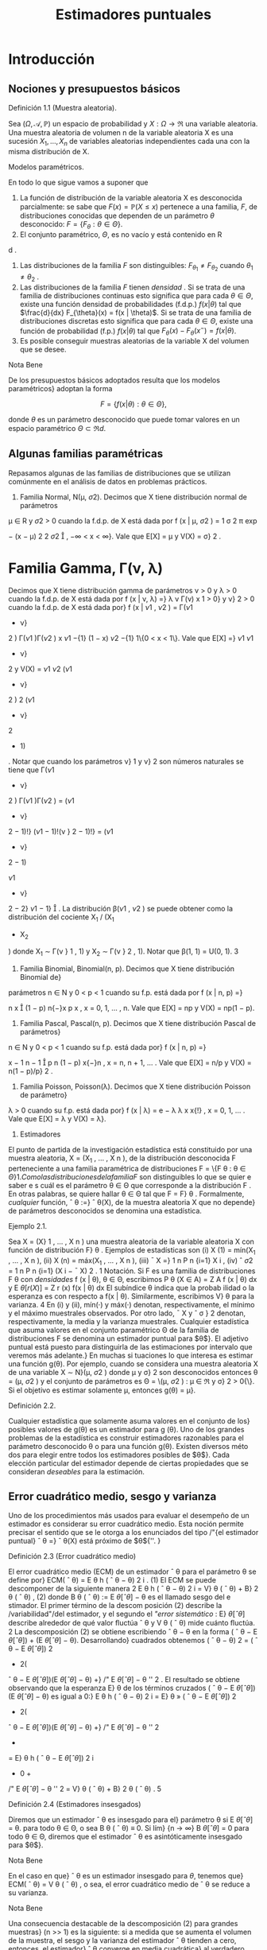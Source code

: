 #+title:Estimadores puntuales
* Introducción
** Nociones y presupuestos básicos
**** Definición 1.1 (Muestra aleatoria).
Sea $(\Omega, \mathcal{A}, \mathbb{P})$ un espacio de probabilidad y $X :
\Omega \rightarrow \Re$ una variable aleatoria. Una muestra aleatoria
de volumen n de la variable aleatoria X es una sucesión $X_1, \dots ,
X_n$ de variables aleatorias independientes cada una con la misma
distribución de X.

**** Modelos paramétricos.
En todo lo que sigue vamos a suponer que
1. La función de distribución de la variable aleatoria X es
   desconocida parcialmente: se sabe que $F (x) = \mathbb{P}(X \leq
   x)$ pertenece a una familia, $F$, de distribuciones conocidas que
   dependen de un parámetro $\theta$ desconocido: $F = \{F_{\theta}:
   \theta \in \Theta\}$.
2. El conjunto paramétrico, $\Theta$, es no vacío y está contenido en R
d
.
3. Las distribuciones de la familia $F$ son distinguibles:
   $F_{\theta_1} \neq F_{\theta_2}$ cuando $\theta_1 \neq \theta_2$ .
4. Las distribuciones de la familia $F$ tienen /densidad/  . Si se
   trata de una familia de distribuciones continuas esto significa que
   para cada $\theta \in \Theta$, existe una función densidad de
   probabilidades (f.d.p.) $f(x|\theta)$ tal que $\frac{d}{dx}
   F_{\theta}(x) = f(x | \theta)$. Si se trata de una familia de
   distribuciones discretas esto significa que para cada $\theta \in
   \Theta$, existe una función de probabilidad (f.p.) $f (x | \theta)$
   tal que $F_{\theta}(x) − F_{\theta}(x^−) = f(x | \theta)$.
5. Es posible conseguir muestras aleatorias de la variable X del
   volumen que se desee.

**** Nota Bene
De los presupuestos básicos adoptados resulta que los modelos
paramétricos} adoptan la forma

$$F = \{f(x|\theta) : \theta \in \Theta\},$$

donde $\theta$ es un parámetro desconocido que puede tomar valores en
un espacio paramétrico $\Theta \subset \Re d$.
** Algunas familias paramétricas
Repasamos algunas de las familias de distribuciones que se utilizan
comúnmente en el análisis de datos en problemas prácticos.

1. Familia Normal, N(\mu, \sigma 2). Decimos que X tiene distribución normal de parámetros
\mu \in R y \sigma
2
> 0 cuando la f.d.p. de X está dada por
f (x | \mu, \sigma
2
) =
1
\sigma
\sqrt{}
2 \pi
exp

−
(x − \mu)
2
2 \sigma
2

, −\infty < x < \infty}.
Vale que E[X] = \mu y V(X) = \sigma}
2
.
* Familia Gamma, \Gamma(\nu, \lambda)
Decimos que X tiene distribución gamma de parámetros
\nu > 0 y \lambda > 0 cuando la f.d.p. de X está dada por
f (x | \nu, \lambda) =}
\lambda
\nu
\Gamma(\nu)
x
\nu{−{1
e
−{\lambda x}
1\{x \geq 0}\,
donde \Gamma(\nu) :=
R
\infty
0
x
\nu{−{1
e
−x
dx. Vale que E[X] = \nu/\lambda y V(X) = \nu/\lambda
2
.
Casos particulares de las familias Gamma son las familias exponenciales Exp(\lambda) = \Gamma(1, \lambda)
y las familias chi cuadrado \Chi
2
\nu
= \Gamma(\nu/}2, 1 / 2).
3. Familia Beta, \beta (\nu}
1
, \nu
2
). Decimos que X tiene distribución beta de parámetros \nu}
1
> 0}
y \nu}
2
> 0 cuando la f.d.p. de X está dada por}
f (x | \nu
1
, \nu
2
) =
\Gamma(\nu
1
+ \nu}
2
)
\Gamma(\nu
1
)\Gamma(\nu
2
)
x
\nu
1
−{1}
(1 − x)
\nu
2
−{1}
1\{0 < x < 1\}.
Vale que
E[X] =}
\nu
1
\nu
1
+ \nu}
2
y V(X) =
\nu
1
\nu
2
(\nu
1
+ \nu}
2
)
2
(\nu
1
+ \nu}
2
+ 1)
.
Notar que cuando los parámetros \nu}
1
y \nu}
2
son números naturales se tiene que
\Gamma(\nu
1
+ \nu}
2
)
\Gamma(\nu
1
)\Gamma(\nu
2
)
=
(\nu
1
+ \nu}
2
− 1)!}
(\nu
1
− 1)!(\nu }
2
− 1)!}
= (\nu
1
+ \nu}
2
− 1)

\nu
1
+ \nu}
2
− 2}
\nu
1
− 1}

.
La distribución \beta(\nu
1
, \nu
2
) se puede obtener como la distribución del cociente X_1
/ (X_1
+ X_2
)
donde X_1
\sim \Gamma(\nu }
1
, 1) y X_2
\sim \Gamma(\nu }
2
, 1).
Notar que \beta(1, 1) = U(0, 1).
3
4. Familia Binomial, Binomial(n, p). Decimos que X tiene distribución Binomial de}
parámetros n \in N y 0 < p < 1 cuando su f.p. está dada por
f (x | n, p) =}

n
x

(1 − p)
n{−}x
p
x
, x = 0, 1, \dots , n.
Vale que E[X] = np y V(X) = np(1 − p).
5. Familia Pascal, Pascal(n, p). Decimos que X tiene distribución Pascal de parámetros}
n \in N y 0 < p < 1 cuando su f.p. está dada por}
f (x | n, p) =}

x − 1
n − 1

p
n
(1 − p)
x{−}n
, x = n, n + 1, \dots .
Vale que E[X] = n/p y V(X) = n(1 − p)/p}
2
.
6. Familia Poisson, Poisson(\lambda). Decimos que X tiene distribución Poisson de parámetro}
\lambda > 0 cuando su f.p. está dada por}
f (x | \lambda) = e
− \lambda
\lambda
x
x{!}
, x = 0, 1, \dots .
Vale que E[X] = \lambda y V(X) = \lambda}.
2. Estimadores
El punto de partida de la investigación estadística está constituido por una muestra
aleatoria, X = (X_1
, \dots , X
n
), de la distribución desconocida F perteneciente a una familia
paramétrica de distribuciones F = \{F
\theta : \theta \in \Theta{\}
1
. Como las distribuciones de la familia F}
son distinguibles lo que se quier e saber e s cuál es el parámetro \theta \in \Theta que corresponde a la
distribución F . En otras palabras, se quiere hallar \theta \in \Theta tal que F = F}
\theta
.
Formalmente, /cualquier/ función,
ˆ
\theta :=}
ˆ
\theta(X), de la muestra aleatoria X que no depende}
de parámetros desconocidos se denomina una estadística.
**** Ejemplo 2.1.
Sea X = (X}
1
, \dots , X
n
) una muestra aleatoria de la variable aleatoria X con
función de distribución F}
\theta
. Ejemplos de estadísticas son
(i) X
(1)
= mín(X_1
, \dots , X
n
),
(ii) X
(n)
= máx(X_1
, \dots , X
n
),
(iii)
¯
X =}
1
n
P
n
{i=1}
X
i
,
(iv) ˆ \sigma
2
=
1
n
P
n
{i=1}
(X
i
−
¯
X)
2
.
1
Notación. Si F es una familia de distribuciones F
\theta
con /densidades/ f (x | \theta), \theta \in \Theta, escribimos
P
\theta
(X \in A) =
Z
A
f (x | \theta) dx y E
\theta
[r (X)] =
Z
r (x) f(x | \theta) dx
El subíndice \theta indica que la probab ilidad o la esperanza es con respecto a f(x | \theta). Similarmente, escribimos V}
\theta
para la varianza.
4
En (i) y (ii), mín(·) y máx(·) denotan, respectivamente, el mínimo y el máximo muestrales
observados. Por otro lado,
¯
X y ˆ \sigma }
2
denotan, respectivamente, la media y la varianza muestrales.
Cualquier estadística que asuma valores en el conjunto paramétrico \Theta de la familia de
distribuciones F se denomina un estimador puntual para $\theta$}. El adjetivo puntual está puesto
para distinguirla de las estimaciones por intervalo que veremos más adelante.}
En muchas si tuaciones lo que interesa es estimar una función g(\theta). Por ejemplo, cuando
se considera una muestra aleatoria X de una variable X \sim N}(\mu, \sigma
2
) donde \mu y \sigma}
2
son
desconocidos entonces \theta = (\mu, \sigma
2
) y el conjunto de parámetros es \Theta = \(\mu, \sigma
2
) : \mu \in \Re y \sigma}
2
>
0{\}. Si el objetivo es estimar solamente \mu, entonces g(\theta) = \mu}.
**** Definición 2.2.
Cualquier estadística que solamente asuma valores en el conjunto de los}
posibles valores de g(\theta) es un estimador para g (\theta).
Uno de los grandes problemas de la estadística es construir estimadores razonables para
el parámetro desconocido \theta o para una función g(\theta). Existen diversos méto dos para elegir
entre todos los estimadores posibles de $\theta$}. Cada elección particular del estimador depende de
ciertas propiedades que se consideran /deseables/ para la estimación.
** Error cuadrático medio, sesgo y varianza
Uno de los procedimientos más usados para evaluar el desempeño de un estimador es
considerar su error cuadrático medio. Esta noción permite precisar el sentido que se le otorga
a los enunciados del tipo /"{el estimador puntual}
ˆ
\theta =}
ˆ
\theta(X) está próximo de $\theta${''. }
**** Definición 2.3 (Error cuadrático medio)
El error cuadrático medio (ECM) de un estimador
ˆ
\theta para el parámetro \theta se define por}
ECM(
ˆ
\theta) = E
\theta
h
(
ˆ
\theta − \theta)
2
i
. (1)
El ECM se puede descomponer de la siguiente manera
2
E
\theta
h
(
ˆ
\theta − \theta)
2
i
= V}
\theta
(
ˆ
\theta) + B}
2
\theta
(
ˆ
\theta) , (2)
donde B
\theta
(
ˆ
\theta) := E
\theta
[
ˆ
\theta] − \theta es el llamado sesgo del e stimador. El primer término de la descom
posición (2) describe la /variabilidad"/del estimador, y el segundo el /"error sistemático/  : E}
\theta
[
ˆ
\theta]
describe alrededor de qué valor ﬂuctúa
ˆ
\theta y V
\theta
(
ˆ
\theta) mide cuánto ﬂuctúa.
2
La descomposición (2) se obtiene escribiendo
ˆ
\theta − \theta en la forma (
ˆ
\theta − E
\theta
[
ˆ
\theta]) + (E
\theta
[
ˆ
\theta] − \theta). Desarrollando}
cuadrados obtenemos (
ˆ
\theta − \theta)
2
= (
ˆ
\theta − E
\theta
[
ˆ
\theta])
2
+ 2(
ˆ
\theta − E
\theta
[
ˆ
\theta])(E
\theta
[
ˆ
\theta] − \theta) +}
/"
E
\theta
[
ˆ
\theta] − \theta
''
2
. El resultado se obtiene
observando que la esperanza E}
\theta
de los términos cruzados (
ˆ
\theta − E
\theta
[
ˆ
\theta])(E
\theta
[
ˆ
\theta] − \theta) es igual a 0:}
E
\theta
h
(
ˆ
\theta − \theta)
2
i
= E}
\theta
»
(
ˆ
\theta − E
\theta
[
ˆ
\theta])
2
+ 2(
ˆ
\theta − E
\theta
[
ˆ
\theta])(E
\theta
[
ˆ
\theta] − \theta) +}
/"
E
\theta
[
ˆ
\theta] − \theta
''
2
-
= E}
\theta
h
(
ˆ
\theta − E
\theta
[
ˆ
\theta])
2
i
+ 0 +
/"
E
\theta
[
ˆ
\theta] − \theta
''
2
= V}
\theta
(
ˆ
\theta) + B}
2
\theta
(
ˆ
\theta) .
5
**** Definición 2.4 (Estimadores insesgados)
Diremos que un estimador
ˆ
\theta es insesgado para el}
parámetro \theta si
E
\theta
[
ˆ
\theta] = \theta.
para todo \theta \in \Theta, o sea B
\theta
(
ˆ
\theta) ≡ 0. Si lím}
{n \rightarrow \infty}
B
\theta
[
ˆ
\theta] = 0 para todo \theta \in \Theta, diremos que el
estimador
ˆ
\theta es asintóticamente insesgado para $\theta$}.
**** Nota Bene
En el caso en que}
ˆ
\theta es un estimador insesgado para $\theta$, tenemos que}
ECM(
ˆ
\theta) = V
\theta
(
ˆ
\theta) ,
o sea, el error cuadrático medio de
ˆ
\theta se reduce a su varianza.
**** Nota Bene
Una consecuencia destacable de la descomposición (2) para grandes muestras}
(n >> 1) es la siguiente: si a medida que se aumenta el volumen de la muestra, el sesgo y la
varianza del estimador
ˆ
\theta tienden a cero, entonces, el estimador}
ˆ
\theta converge en media cuadrática}
al verdadero valor del parámetro \theta}.
**** Ejemplo 2.5 (Estimación de media)
Sea F = \{F
\theta
: \theta \in \Theta{\} una familia de distribuciones.
Para cada \theta \in \Theta designemos mediante \mu(\theta) y \sigma}
2
(\theta) la media y la varianza correspondientes a
la distribución F}
\theta
, respectivamente. Sea X = (X_1
, \dots , X
n
) una muestra aleatoria de alguna
distribución perteneciente a F}. Denotemos mediante
¯
X el promedio de la muestra:}
¯
X =}
1
n
n
X
{i=1}
X
i
.
En lo que sigue vamos a suponer que para cada \theta \in \Theta, \mu(\theta) \in \Re y \sigma}
2
(\theta) < \infty} . Si la muestra
aleatoria proviene de la distribución F}
\theta
, tenemos que
E
\theta

¯
X

= E}
\theta
"
1
n
n
X
{i=1}
X
i
\#
=
1
n
n
X
{i=1}
E
\theta
[X
i
] = \mu(\theta).
Por lo tanto
¯
X es un estimador insesgado para \mu (\theta) y su error cuadrático medio al estimar}
\mu (\theta) es}
ECM(
¯
X) = V
\theta

¯
X

= V}
\theta_1
n
n
X
{i=1}
X
i
!
=
1
n
2
n
X
{i=1}
V
\theta
[X
i
] =
1
n
\sigma
2
(\theta).
**** Ejemplo 2.6 (Estimación de varianza)
Sea F = \{F
\theta
: \theta \in \Theta{\} una familia de distribuciones.
Para cada \theta \in \Theta designemos mediante \mu(\theta) y \sigma}
2
(\theta) la media y la varianza correspondientes
a la distribución F}
\theta
, respectivamente, a las que supondremos finitas. Sea X_1
, \dots , X
n
una
muestra aleatoria de alguna distribución perteneciente a F}. Sean
¯
X y ˆ \sigma }
2
la media y la
varianza muestrales definidas en el Ejemplo 2. 1:
¯
X :=}
1
n
n
X
{i=1}
X
i
y ˆ \sigma
2
:=
1
n
n
X
{i=1}
(X
i
−
¯
X)
2
.
6
Para analizar el sesgo de la varianza muestral conviene descomponerla de la siguiente manera:
ˆ \sigma
2
=
1
n
n
X
{i=1}
(X
i
− \mu (\theta))}
2
−(
¯
X −}\mu (\theta))
2
, (3)
cualquiera sea \theta \in \Theta.
3
Si la muestra aleatoria, X_1
, \dots , X
n
, proviene de la distribución F}
\theta
, al
tomar esperanzas en ambos lados de (3) se obtiene
E
\theta
[ˆ \sigma
2
] =
1
n
n
X
{i=1}
E
\theta

(X
i
− \mu (\theta))}
2

− E}
\theta

(
¯
X −}\mu (\theta))
2

=
1
n
n
X
{i=1}
V
\theta
(X
i
) − V
\theta
(
¯
X) . (4)
Según el Ejemplo 2.5
¯
X es un estimador insesgado para la media \mu (\theta) y su varianza vale}
V
\theta
(
¯
X) =}
1
n
\sigma
2
(\theta), en consecuencia,
E
\theta
[ˆ \sigma
2
] =
1
n
n
X
{i=1}
V
\theta
(X
i
) − V
\theta
(
¯
X) = \sigma
2
(\theta) −}
1
n
\sigma
2
(\theta) =
n − 1
n
\sigma
2
(\theta). (5)
Esto demuestra que ˆ \sigma
2
no es un e sti mador insesgado para la varianza \sigma
2
(\theta). La identidad
E
\theta
[ˆ \sigma
2
] =
n{−{1
n
\sigma
2
(\theta) significa que si tomamos repetidas muestras de tamaño n y se promedian
las varianzas muestrales resultantes, el promedio no se aproximará a la verdadera varianza,
sino que de mo do sistemático el valor será más pequeño debido al factor (n{−} 1)/n}. Este factor
adquiere importancia en las muestras pequeñas. Si n \rightarrow \infty}, el factor (n − 1)/n \rightarrow 1 lo que
demuestra que ˆ \sigma
2
es un estimador asintóticamente insesgado para la varianza \sigma
2
(\theta).
Para eliminar el sesgo en ˆ \sigma
2
, basta multiplicar ˆ \sigma
2
por
n
n{−{1
. De (5) sigue que
S
2
:=
n
n − 1
ˆ \sigma
2
=
1
n − 1
n
X
{i=1}
(X
i
−
¯
X)
2
(6)
es un estimador insesgado para la varianza.
** Comparación de estimadores
El error cuadrático medio puede usarse para comparar estimadores. Diremos que
ˆ
\theta_1
es
mejor que}
ˆ
\theta
2
si
ECM(
ˆ
\theta_1
) \leq ECM(
ˆ
\theta
2
), (7)
para todo \theta, con desigualdad estricta para al menos un valor de $\theta$}. En tal caso, el estimador
ˆ
\theta
2
se dice inadmisible}. Si existe un estimador
ˆ
\theta
∗
tal que para todo estimador
ˆ
\theta de $\theta$ con}
ˆ
\theta \neq
ˆ
\theta
∗
ECM(
ˆ
\theta
∗
) \leq ECM(
ˆ
\theta) , (8)
3
La descomposición (3) se obtiene haciendo lo siguiente. Para cada i escribimos (X
i
−
¯
X) en la forma}
(X
i
− \mu (\theta)) −(
¯
X − \mu (\theta)). Desarrollando cuadrados obtenemos (X
i
−
¯
X)
2
= (X
i
− \mu (\theta))}
2
+ (
¯
X − \mu (\theta))
2
−
2(X
i
− \mu (\theta))(}
¯
X − \mu (\theta)). El resultado se obtiene observando que el promedio de los términos cruzados (X}
i
−
\mu (\theta))(
¯
X − \mu (\theta)) es igual a (
¯
X − \mu (\theta))
2
. (Hacer la cuenta y verificarlo!)
7
para todo \theta, con desigualdad estricta para al menos un valor de $\theta$, entonces
ˆ
\theta
∗
se dice óptimo.
Cuando la comparación se restringe a los estimadores son insesgados, el estimador óptimo,
ˆ
\theta
∗
, se dice el estimador insesgado de varianza uniformemente mínima. Esta denominación
resulta de observar que estimadores insesgados la relación (8) adopta la forma
V
\theta
(
ˆ
\theta
∗
) \leq V
\theta
(
ˆ
\theta) ,
para todo \theta, con desigualdad estricta para al menos un valor de $\theta$}.
**** Ejemplo 2.7.
Sean X}
1
, X_2
, X
3
una muestra aleatoria de una variable aleatoria X tal que
E
\theta
[X] = \theta y V}
\theta
(X) = 1. Consideremos los estimadores
¯
X =}
X_1
+ X_2
+ X
3
3
y
ˆ
\theta =}
1
2
X_1
+
1
4
X_2
+
1
4
X
3
.
Según el Ejemplo 2.5 E}
\theta
[
¯
X] = \theta y V
\theta
(
¯
X) =}
1
3
. Tenemos también que
E
\theta
[
ˆ
\theta] =}
1
2
E
\theta
[X_1
] +
1
4
E
\theta
[X_2
] +
1
4
E
\theta
[X
3
] =
1
2
\theta +}
1
4
\theta +}
1
4
\theta = \theta
y
V
\theta
(
ˆ
\theta) =}
1
4
V
\theta
(X_1
) +
1
16
V
\theta
(X_2
) +
1
16
V
\theta
(X
3
) =
1
4
+
1
16
+
1
16
=
6
16
.
Como
¯
X y
ˆ
\theta son insesgados, resulta que}
¯
X es mejor que}
ˆ
\theta, pues V
\theta
(
¯
X) < V}
\theta
(
ˆ
\theta) para todo \theta.
**** Ejemplo 2.8.
Sea X}
1
, \dots , X
n
una muestra aleatoria de una variable aleatoria X \sim \mathcal{U} (0, \theta).
Vamos a considerar
ˆ
\theta_1
= 2
¯
X y
ˆ
\theta
2
= X
(n)
como estimadores para $\theta$ y estudiaremos su com
portamiento. Como E}
\theta
[X] = \theta/}2 y V}
\theta
(X) = \theta}
2
/{12, tenemos que}
E
\theta
[
ˆ
\theta_1
] = E}
\theta
[2
¯
X] = \theta y V
\theta
(
ˆ
\theta_1
) =
\theta
2
3n
. (9)
Por lo tanto,
ˆ
\theta_1
es un estimador insesgado para $\theta$}. En consecuencia,
ECM(
ˆ
\theta_1
) = V}
\theta
(
ˆ
\theta_1
) =
\theta
2
3n
. (10)
Por otro lado, la función densidad de X
(n)
está dada por f
\theta
(x) =
nx
n{−{1
\theta
n
1\{0 < x < \theta} \, de
donde se deduce que
E
\theta
[X
(n)
] =
n
n + 1}
\theta y V
\theta
(X
(n)
) =
n\theta
2
(n + 1)
2
(n + 2)
. (11)
Por lo tanto,
ˆ
\theta
2
es un estimador asintóticamente insesgado para $\theta$}. Combinando las identidades
(11) en (2), obtenemos
ECM(
ˆ
\theta
2
) = V}
\theta
(
ˆ
\theta
2
) + B
2
\theta
(
ˆ
\theta
2
) =
n\theta
2
(n + 1)
2
(n + 2)
+

n
n + 1}
\theta − \theta

2
=
n\theta
2
(n + 1)
2
(n + 2)
+
\theta
2
(n + 1)
2
=
2{\theta}
2
(n + 1)(n + 2)
. (12)
Es fácil, pero tedioso, ver que ECM(
ˆ
\theta
2
) < ECM(
ˆ
\theta_1
) para todo \theta y todo n. Por lo tanto, X
(n)
es mejor que 2
¯
X para todo \theta y todo n.
8
** Consistencia
Lo mínimo que se le puede exigir a un estimador puntual,
ˆ
\theta (X_1
, \dots , X
n
), es que, en
algún sentido, se aproxime al verdadero valor del parámetro cuando el volumen de la muestra
aumenta. En otras palabras, si \theta \in \Theta es tal que F = F}
\theta
y X_1
, X_2
, \dots es una sucesión}
de variables aleatorias independientes cada una con distribución F , en algún sentido, debe
ocurrir que
ˆ
\theta (X_1
, \dots , X
n
) \rightarrow \theta,
cuando n \rightarrow \infty} .
Por ejemplo, es deseable que el estimador
ˆ
\theta tenga la siguiente propiedad, llamada consis}
tencia débil{: para cada \epsilon > 0 debe cumplir que}
\lim_{n  \rightarrow \infty}
P
\theta
(|
ˆ
\theta (X_1
, \dots , X
n
) − \theta}| > \epsilon}) = 0. (13)
Más exigente, es pedirle que tenga la siguiente propiedad, llamada consistencia fuerte{:
P
\theta

\lim_{n  \rightarrow \infty}
ˆ
\theta (X_1
, \dots , X
n
) = \theta}

= 1. (14)
Normalidad asintótica. También se le puede pedir una propiedad similar a la del teorema}
central límite, llamada normalidad asintótica{: existe \sigma = \sigma(\theta) > 0 tal que
\lim_{n  \rightarrow \infty}
P
\theta
\sqrt{}
n (
ˆ
\theta (X_1
, \dots , X
n
) − \theta})
\sigma
\leq x
!
=
Z
x
−\infty
1
\sqrt{}
2 \pi
e
−t
2
/{2}
dt (15)
**** Nota Bene
L os problemas de consistencia y normalidad asintótica están relacionados con}
las leyes de los grandes números y el teorema central de límite. El siguiente ejemplo muestra
dicha relación para el caso en que se quiere estimar la media de una distribución.
**** Ejemplo 2.9 (Estimación de media)
Sea X = (X}
1
, \dots , X
n
) una muestra aleatoria de una
variable aleatoria cuya distribución pertenece a una familia F = \{F
\theta
: \theta \in \Theta{\}. Sean \mu(\theta) y
\sigma
2
(\theta) la media y la varianza correspondientes a la distribución F}
\theta
, respectivamente. Aplicando
la desigualdad de Chebychev a
¯
X se obtiene que para cada \epsilon > 0}
P
\theta



¯
X −}\mu (\theta)


> \epsilon

\leq
V
\theta
(
¯
X)
\epsilon
2
=
1
n

\sigma
2
(\theta)
\epsilon
2

\rightarrow 0,
cuando n \rightarrow \infty} .
Hasta aquí, lo único que hicimos es volver a demostrar la ley débil de los grandes números.
Lo que queremos subrayar es que en el contexto de la estimación de parámetros, la ley débil de}
los grandes números significa que el promedio de la muestra,
¯
X, es un estimador débilmente}
consistente para la la media de la distribución, \mu (\theta).}
La consistencia fuerte del promedio, como estimador para la media es equivalente a la
Ley fuerte de lo s grandes números que afirma que: Si X_1
, X_2
, \dots es una sucesión de variables}
aleatorias independientes e idénticamente distribuidas y si existe E[X
i
] = \mu, entonces
P

\lim_{n  \rightarrow \infty}
¯
X = \mu

= 1.
La normalidad asintótica es equivalente al teorema central del límite.
9
\hypertarget{pfa}
**** Nota Bene
De todas las propiedades de convergencia la consistencia débil es la
mas simple, en el sentido de que puede establecerse con unas pocas
herramientas técnicas. Para verificar la consistencia débil del
promedio para estimar la media solamente usamos la desigualdad de
Chebychev y las propiedades de la media y la varianza. El razonamiento
utilizado en el Ejemplo 2.9 se puede extender un poco más allá.
**** Teorema 2.10
Sea
ˆ
\theta un estimador de $\theta$ basado en una muestra aleatoria de volumen n. Si
ˆ
\theta
es asintóticamente insesgado y su varianza tiende a cero, entonces
ˆ
\theta es débilmente consistente.
**** Demostración
El resultado se obtiene usando la desigualdad de Chebychev y la identidad}
(2):
P
\theta




ˆ
\theta − \theta



> \epsilon

\leq
1
\epsilon
2
E
\theta
h
(
ˆ
\theta − \theta)
2
i
=
1
\epsilon
2

V
\theta
(
ˆ
\theta) + B}
2
\theta
(
ˆ
\theta)

\rightarrow 0.
* Método de máxima verosimilitud
El método de máxima verosimilitud es un /método universal/ para construir estimadores
puntuales. Su base intuitiva es la siguiente: si al realizar un experimento aleatorio se observa}
un resultado, este debe tener alta probabilidad de ocurrir.
Para hacer más precisa esa base intuitiva consideremos una muestra aleatoria, X =
(X_1
, \dots , X
n
), de una variable aleatoria discreta X con función de probabilidad f(x | \theta), \theta \in
\Theta, donde \Theta es el espacio paramétrico. La probabilidad de observar los resultados X_1
=
x
1
, \dots , X
n
= x
n
se calcula del siguiente modo:
P
\theta
(X_1
= x
1
, \dots , X
n
= x
n
) =
n
Y
{i=1}
P
\theta
(X
i
= x
i
) =
n
Y
{i=1}
f (x
i
|{\theta) . (16)}
Si los resultados observables deben tener una alta probabilidad de ocurrir y observamos que
X_1
= x
1
, \dots , X
n
= x
n
, entonces lo razonable sería elegir entre todos los parámetros posibles,
\theta \in \Theta, aquél (o aquellos) que maximicen (16). En consecuencia, se podría estimar \theta como el
valor (o los valores) de $\theta$ que hace máxima la probabilidad
Q
n
{i=1}
f (x
i
|{\theta).}
** Estimador de máxima verosimilitud (EMV)
**** Definición 3.1 (EMV). Sea X una variable aleatoria cuya distribución per tenece a la familia}
paramétrica F = \{F
\theta
: \theta \in \Theta{\}. Un estimador de máxima verosimilitud de $\theta$, basado en los
valores x = (x
1
, \dots , x
n
) de una muestra aleatoria X = (X_1
, \dots , X
n
), es un valor
ˆ
\theta
_{mv}
\in \Theta que}
maximiza la función de verosimilitud
L (\theta{|{x) :=
n
Y
{i=1}
f (x
i
|{\theta) , (17)}
donde, dependiendo de la naturaleza de las distribuciones de la familia F, f(x | \theta) es la función
de probabilidad o la función densidad de probabilidades de X.
10
\hypertarget{pfb}
Sobre la notación. Para destacar que el valor del estimador de máxima verosimilitud}
depende de los valores observados, x = (x
1
, \dots , x
n
), en lugar de
ˆ
\theta
_{mv}
escribiremos
ˆ
\theta
_{mv}
(x):
ˆ
\theta
_{mv}
=
ˆ
\theta
_{mv}
(x) := arg máx
\theta{\in{\Theta
L (\theta{|{x) . (18)
**** Ejemplo 3.2.
Supongamos que tenemos una moneda que puede ser equilibrada o totalmente}
cargada para que salga cara. Lanzamos la moneda n veces y registramos la sucesión de caras
y cecas. Con esa información queremos estimar qué clase de moneda tenemos.
Cada lanzamiento de la moneda se modela con una variable aleatoria X con distribución
Bernoulli(\theta), donde $\theta$ es la probabilidad de que la moneda salga cara. El espacio paramétrico
es el conjunto \Theta = \1 / 2, 1{\}.
El estimador de máxima verosimilitud para $\theta$, basado en los valores x = (x
1
, \dots , x
n
) de
una muestra aleatoria X = (X_1
, \dots , X
n
) de la variable X, es el valor de
ˆ
\theta
_{mv}
(x) \in \Theta = \1 / 2, 1{\}
que maximiza la función de verosimilitud L(\theta | x). Para encontrarlo comparamos los valores
de la función de verosimilitud L(1 / 2 | x) y L(1 | x):
L(1}/{2 | x) =}
n
Y
{i=1}
f (x
i
|{1 / 2) = (1 / 2)
n
, L(1 | x) = 1
(
n
X
{i=1}
x
i
= n
)
.
En consecuencia, el estimador de máxima verosimilitud para $\theta$, basado en los valores x =
(x
1
, \dots , x
n
) de una muestra aleatoria X = (X_1
, \dots , X
n
) es
ˆ
\theta
_{mv}
(x) =
1
2
1
(
n
X
{i=1}
x
i
< n
)
+ 1}
(
n
X
{i=1}
x
i
= n
)
.
Por lo tanto, el estimador de máxima verosimilitud para $\theta$ basado en una muestra aleatoria
X = (X}
1
, \dots , X
n
) es
ˆ
\theta
_{mv}
(X) =
1
2
1
(
n
X
{i=1}
X
i
< n
)
+ 1}
(
n
X
{i=1}
X
i
= n
)
.
Por ejemplo, si en 10 lanzamientos de la moneda se observaron 10 caras, el estimador de
máxima verosimilitud para $\theta$ es
ˆ
\theta
_{mv}
= 1; en cambio si se observaron 8 caras y 2 cecas, el
estimador de máxima verosimilitud es
ˆ
\theta
_{mv}
= 1 / 2.
**** Ejemplo 3.3.

Sea X una variable aleatoria con función densidad dada por
f (x | \theta) =}
1
2
(1 + \thetax)1\{x \in [−}1, 1]\, \theta \in [−}1, 1].
Supongamos que queremos hallar el estimador de máxima verosimilitud para $\theta$ basado en la
realización de una muestra aleatoria tamaño 1, X_1
. Si se observa el valor x
1
, la función de
verosimilitud adopta la forma
L (\theta | x
1
) =
1
2
(1 + \thetax}
1
)
El gráfico de L(\theta | x}
1
) es un segmento de recta de pendiente x
1
. Como se trata de una recta el
máximo se alcanza en alguno de los extremos del intervalo \Theta = [−}1, 1]:
1. si x
1
< 0, el máximo se alcanza en \theta = −}1,}
11
\hypertarget{pfc}
2. si x
1
= 0, el máximo se alcanza en cualquiera de los valores del intervalo \Theta,
3. si x
1
> 0, el máximo se alcanza en \theta = 1.
Abusando de la notación tenemos que
ˆ
\theta
_{mv}
(x
1
) = −{1}\{x}
1
< 0{\} + \Theta{1{\}x
1
= 0{\} + 1\{x
1
> 0{\} .
Por lo tanto,
ˆ
\theta
_{mv}
(X_1
) = −{1}\{X}
1
< 0{\} + \Theta{1{\}X_1
= 0{\} + 1\{X_1
> 0{\} .
**** Ejemplo 3.4.

Sea X una variable aleatoria con función densidad dada por
f (x | \theta) =}
1
2
(1 + \thetax)1\{x \in [−}1, 1]\, \theta \in [−}1, 1].
Supongamos que una muestra aleatoria de tamaño 2 arrojó los valores 1 / 2 y 1 / 4 y con esa
información queremos hallar el estimador de máxima verosimilitud para $\theta$}. La función de
verosimilitud adopta la forma
L (\theta{|{1} /{2, 1}/{4) =}
1
4

1 + \theta_1
2

1 + \theta_1
4

,
y su gráfico es un segmento de parábola /cóncava/ cuyas raíces son −}4 y −}2. Por lo tanto,
ˆ
\theta
_{mv}
(1 / 2, 1 / 4) = 1.
Supongamos ahora que una muestra aleatoria de tamaño 2 arrojó los valores 1 / 2 y −}1 / 4 y
con esa información queremos hallar el estimador de máxima verosimilitud para $\theta$}. La función
de verosimilitud adopta la forma
L (\theta{|{1} /{2, −{1} /{3) =}
1
4

1 + \theta_1
2

1 − \theta_1
3

,
y su gráfico es un segmento de parábola /convexa/ cuyas raíces son −}2 y 3. Por lo tanto,
ˆ
\theta
_{mv}
(1 / 2, −} 1 / 3) = 0.5.
3.2. Cálculo del EMV para familias regulares
Sea F = \{F
\theta
: \theta \in \Theta{\} una familia paramétrica de distribuciones y sea \{f(x | \theta) : \theta \in \Theta{\}
la familia de funciones de densidad (o de probabilidad) asociada. Diremos que la familia F}
es regular si satisface las siguientes condiciones:
1. El conjunto paramétrico \Theta \subset R
d
es abierto.
2. El soporte de las funciones f(x | \theta) no depende del parámetro. Esto es, existe un conjunto
S tal que sopf(·|{\theta}) := \{x \in R : f (x | \theta) > 0{\} = S para todo \theta \in \Theta.
3. Para cada x \in S , la función f(x | \theta) tiene derivadas parciales respecto de todas las
componentes \theta}
j
, j = 1, \dots , d}.
12
\hypertarget{pfd}
Supongamos ahora que X = (X_1
, \dots , X
n
) es una muestra aleatoria de tamaño n de una
variable aleatoria X con función de densidad (o de probabilidad) f(x | \theta), \theta \in \Theta, perteneciente
a una familia regular de distribuciones. Debido a que la familia es regular cada uno de los
valores observados pertenece al soporte común de las funciones f(x | \theta): x = (x
1
, \dots , x
n
) \in S_n
.
Por lo tanto, cualesquiera sean los valores observados, x = (x
1
, \dots , x
n
), vale que
L (\theta{|{x) =
n
Y
{i=1}
f (x
i
|{\theta) > 0}.
Esto habilita a tomar logaritmos y utilizar la propiedad /"el logaritmo del producto es igual}
a la suma de los logaritmos''. En consecuencia, para cada x = (x}
1
, \dots , x
n
) \in S_n
, la función
log L(\theta | x) está bien definida y vale que
log L(\theta | x) = log
n
Y
{i=1}
f (x
i
|{\theta) =
n
X
{i=1}
log f(x
i
|{\theta) . (19)}
Como el logaritmo natural log(·) es una función monótona creciente, maximizar la función
de verosimilitud L(\theta | x) será equivalente a maximizar log L(\theta | x). La ventaja de maximizar el
logaritmo de la función de verosimilitud es que, bajo las condiciones de regularidad enunciadas
previamente, los productos se convierten en sumas, aligerando considerablemente el trabajo
de cómputo del EMV ya que el EMV debe verificar el sistema de ecuaciones
\partial  log L (\theta{|{x)
\partial \theta
j
= 0 j = 1, \dots , d. (20)
En vista de (19) el sistema de ecuaciones (20) se transforma en
n
X
{i=1}
\partial  log f (x
i
|{\theta)
\partial \theta
j
= 0, j = 1, \dots , d. (21)
Por este camino llegamos al siguiente resultado que provee la herramienta adecuada para el
cálculo del EMV.
**** Lema 3.5. Sea X una variable aleatoria con función de densidad (o de probabilidad) f(x | \theta),}
\theta \in \Theta \subset R
d
, perteneciente a una familia regular de distribuciones. El estimador de máxima
verosimilitud de $\theta$, basado en los valores x = (x
1
, \dots , x
n
) de una muestra aleatoria X =
(X_1
, \dots , X
n
), es solución del siguiente sistema de ecuaciones:
n
X
{i=1}
ψ
j
(\theta | x}
i
) = 0 j = 1, \dots , d, (22)
donde, para cada x \in S , la funciones de $\theta$, ψ}
j
(\theta | x), j = 1, \dots , d, se definen por
ψ
j
(\theta | x) :=
\partial  log f (x | \theta)
\partial \theta
j
. (23)
**** Nota Bene
Por supuesto que las condiciones (22) son necesarias pero no suficientes para}
que \theta sea un máximo. Para asegurarse que \theta es un máximo deberán verificarse las condi
ciones de segundo orden. Además debe verificarse que no se trata de un máximo relativo sino
absoluto.
13
\hypertarget{pfe}
**** Nota Bene
Si la función de densidad (o de probabilidad) f(x | \theta) de la variable aleatoria}
X pertenece a una familia regular uniparamétrica de distribuciones, i.e., cuando el espacio
paramétrico \Theta es un subconjunto de la recta real R, el sistema de ecuaciones (22) se reduce
a una sola ecuación, denominada la ecuación de verosimilitud,
n
X
{i=1}
ψ (\theta | x
i
) = 0, (24)
donde, para cada x \in S , la función de $\theta$, ψ(\theta | x), se define por
ψ (\theta | x) :=}
\partial  log f (x | \theta)
\partial \theta
. (25)
**** Ejemplo 3.6 (Distribuciones de Bernoulli). Es fácil ver que la familia de distribuciones}
Bernoulli(\theta), \theta \in (0, 1), es una familia uniparamétrica regular con funciones de probabilidad
de la forma f(x | \theta) = (1 −{\theta})
1{−x}
\theta
x
, x = 0, 1. En consecuencia, para encontrar el estimador de
máxima verosimilitud para $\theta$ basado en una muestra aleatoria X = (X_1
, \dots , X
n
) podemos
usar el resultado del Lema 3.5.
En primer lugar hallamos la expresión de la función ψ(\theta | x) =
\partial  log f (x | \theta)
\partial \theta
. Observando que
log f(x | \theta) = log(1 − \theta})
1{−x}
\theta
x
= (1 − x) log(1 −{\theta}) + x log \theta,}
y derivando respecto de $\theta$ obtenemos
ψ (\theta | x) =}
1
1 − \theta
(x − 1) +
1
\theta
x
Por lo tanto, la ecuación de verosimilitud (24) adopta la forma
1
1 − \theta
n
X
{i=1}
(x
i
− 1) +}
1
\theta
n
X
{i=1}
x
i
= 0. (26)
Un poco de álgebra muestra que para cada pareja a \neq b vale que:
1
1 − \theta
a +}
1
\theta
b = 0 ⇔ \theta =}
b
b − a
. (27)
Sigue de (27), poniendo a =
P
n
{i=1}
(x
i
−{1) =}
P
n
{i=1}
x
i
−{n y b =
P
n
{i=1}
x
i
, que la solución de la
ecuación (26) es
\theta =}
1
n
n
X
{i=1}
x
i
.
Con un poco más de trabajo, se puede verificar que dicha solución maximiza el logaritmo de
la verosimilitud.
En resumen, si x = (x
1
, \dots , x
n
) son los valores observados de una muestra aleatoria
X = (X}
1
, \dots , X
n
), el estimador de máxima verosimilitud para $\theta$ es el promedio (o media)
muestral
ˆ
\theta
_{mv}
=
ˆ
\theta
_{mv}
(x) =
1
n
n
X
{i=1}
x
i
14
\hypertarget{pff}
Por lo tanto, el estimador de máxima verosimilitud para $\theta$, basado en una muestra aleatoria}
X = (X}
1
, \dots , X
n
) de una variable con distribución Bernoulli(\theta), es el promedio muestral}
ˆ
\theta
_{mv}
(X) =
1
n
n
X
{i=1}
X
i
. (28)
**** Nota Bene
El estimador de máxima verosimilitud para $\theta$, basado en una muestra aleatoria
X = (X}
1
, \dots , X
n
), de una variable aleatoria con distribución Bernoulli(\theta),
¯
X =}
1
n
n
X
{i=1}
X
i
,
es una variable aleatoria. Subrayamos este hecho para que no se pierda de vista que los}
estimadores puntuales son funciones de la muestra ale
atoria X = (X_1
, \dots , X
n
) y por lo tanto
son variables aleatorias. En el Ejemplo 3.6,
el parámetro \theta es la media de la distribución que
produce la muestra y el estimador de máxima verosimilitud para $\theta$ es el promedio muestral.
Por lo tanto,
ˆ
\theta
_{mv}
es un estimador insesgado, consistente y asintóticamente normal.
**** Nota Bene
Si la muestra aleatoria arrojó los valores 1, 1, \dots , 1, es fácil ver que}
ˆ
\theta
_{mv}
= 1,
en cambio si arrojó 0, 0, \dots , 0 resulta que
ˆ
\theta
_{mv}
= 0. Estos resultados también coinciden con
el promedio de los valores observados. Por lo tanto, el resultado obtenido en (28) se puede
extender al caso en que \Theta = [0, 1].
**** Ejemplo 3.7 (Distribuciones de Bernoulli). Bajo el supuesto de que los valores de la secuencia}
0, 1, 1, 1, 0, 1, 0, 1, 1, 0, 1, 1, 0, 0, 1, 0, 1, 0, 1, 0. (29)
fueron arrojados por una muestra aleatoria de tamaño 20 de una variable aleatoria X \sim
Bernoulli(\theta), el e stimador de máxima verosimilitud arrojará como resultado la siguiente esti
mación para el parámetro \theta}:
ˆ
\theta
_{mv}
(0, 1, 1, 1, 0, 1, 0, 1, 1, 0, 1, 1, 0, 0, 1, 0, 1, 0, 1, 0) =
11
20
= 0.55
Con esta estimación podríamos decir que la ley que produce esos valores es la distribución de
Bernoulli (0.55). Por lo tanto, si queremos /reproducir/ el generador de números aleatorios
que produjo esos resultados, debemos simular números aleatorios con distribución de Bernoulli
de parámetro 0.55.
**** Ejemplo 3.8 (Distribuciones normales con varianza conocida)
Sea X = (X}
1
, \dots , X
n
) una
muestra aleatoria de una variable aleatoria X \sim N}(\theta, \sigma}
2
), con varianza \sigma}
2
> 0 conocida y}
media \theta \in \Re} . La familia de distribuciones normales N(\theta, \sigma}
2
), \theta \in \Re}, es una familia regular
uniparamétrica con densidades de la forma
f (x | \theta) =}
1
\sigma
\sqrt{}
2 \pi
e
−
(x{−}\theta)
2
2 \sigma
2
.
15
Usando el resultado del Lema 3.5 se puede ver que el estimador de máxima verosimilitud para}
\theta es}
ˆ
\theta
_{mv}
(X) =
1
n
n
X
{i=1}
X
i
=
¯
X.
En efecto, como
ψ (\theta | x) =}
\partial  log f (x | \theta)
\partial \theta
=
x − \theta
\sigma
2
la ecuación de verosimilitud (24) equivale a
n
X
{i=1}
(x
i
− \theta) = 0}.
El resultado se obtiene despejando \theta}.
**** Ejemplo 3.9 (Distribuciones normales). La familia de distribuciones normales}
\{N(\mu, \sigma
2
) : \mu \in \Re, \sigma}
2
> 0{\
es una familia regular con parámetro bidimensional \theta = (\mu, \sigma
2
) \in \Theta = R \times (0, \infty}). Para
encontrar el estimador de máxima verosimilitud del parámetro (\mu, \sigma
2
) basado en una muestra
aleatoria X = (X_1
, \dots , X
n
) usaremos los resultados del Lema 3.5. La densidad de cada
variable X es
f (x | \mu, \sigma
2
) = (2 \pi)
−
1
2

\sigma
2

−
1
2
exp

−
(x − \mu)
2
2 \sigma
2

con lo cual
log f(x | \mu, \sigma}
2
) = log(2 \pi)
−
1
2
−
1
2
log \sigma}
2
−
(x − \mu)
2
2 \sigma
2
.
En consecuencia,
\partial  log f (x | \mu, \sigma
2
)
\partial \mu
=
x − \mu
\sigma
2
y
\partial  log f (x | \mu, \sigma
2
)
\partial \sigma
2
= −}
1
2 \sigma
2
+
(x − \mu)
2
2(\sigma
2
)
2
.
Luego el sistema de ecuaciones (22) se transforma en el sistema
1
\sigma
2
n
X
{i=1}
x
i
− n\mu}
!
= 0,
1
2 \sigma
2
−{n +
1
\sigma
2
n
X
{i=1}
(x
i
− \mu)
2
!
= 0.
que tiene como solución
\mu =}
1
n
n
X
{i=1}
x
i
= ¯{x,}
\sigma
2
=
1
n
n
X
{i=1}
(x
i
− ¯{x)
2
.
16
Se puede comprobar que en ese punto de coordenadas (\mu, \sigma
2
) se alcanza el máximo absoluto
de la función log L(\mu, \sigma
2
|{x).}
Resumiendo, cuando la muestra aleatoria X = (X_1
, \dots , X
n
) arroja los valores x =
(x
1
, \dots , x
n
), el estimador de máxima verosimilitud para (\mu, \sigma
2
) es el punto del conjun
to paramétrico R \times (0, \infty}) cuyas coordenadas son el promedio y la varianza muestrales:
ˆ \mu
_{mv}
(x) =
1
n
P
n
{i=1}
x
i
= ¯{x y}
c
\sigma
2
_{mv}
(x) =
1
n
P
n
{i=1}
(x
i
− ¯{x)
2
.
Por lo tanto, el estimador de máxima verosimilitud para (\mu, \sigma
2
), basado en una muestra
aleatoria X = (X_1
, \dots , X
n
) de variables normales, N(\mu, \sigma
2
), es el punto en R \times (0, \infty}) de
coordenadas aleatorias
ˆ \mu
_{mv}
(X) =
¯
X,
c
\sigma
2
_{mv}
(X) =
1
n
n
X
{i=1}
(X
i
−
¯
X)
2
. (30)
*** Familias exponenciales
Muchos modelos estadísticos pueden considerarse como casos particulares de una familia
más general de distribuciones.
**** Definición 3.10
(Familias exponenciales). Decimos que la distribución de una variable}
aleatoria X pertenece a una familia exponencial unidimensional de distribuciones, si podemos
escribir su función de probabilidad o su función densidad como
f (x | \theta) = e
a (\theta) T(x)+}b (\theta)+}S (x)
, x \in S}, (31)
donde, a y b son funciones de $\theta$}; T y S son funciones de x y S no depende de $\theta$}.
**** Nota Bene
Si las funciones a y b son derivables y el espacio paramétrico \Theta es abierto,}
las densidades (31) constituyen una familia regular uniparamétrica y en consecuencia, para
encontrar el estimador de máxima verosimilitud de $\theta$, basado en una muestra aleatoria X =
(X_1
, \dots , X
n
), se puede usar el resultado del Lema 3.5.
Debido a que el logaritmo de la densidad (31) es
log f(x | \theta) = a(\theta)T (x) + b(\theta) + S(x)
tenemos que
ψ (\theta | x) =}
\partial  log f (x | \theta)
\partial \theta
= a
′
(\theta)T(x) + b
′
(\theta)
y en consecuencia, la ecuación de verosimilitud (24) adopta la forma
a
′
(\theta)
n
X
{i=1}
T(x
i
) + nb}
′
(\theta) = 0.
Por lo tanto, el estimador de máxima verosimilitud para $\theta$ satisface la ecuación
−b
′
(\theta)
a
′
(\theta)
=
1
n
n
X
{i=1}
T(x
i
). (32)
17
**** Ejemplo 3.11
(Distribuciones exponenciales). Sea X una variable aleatoria con distribución}
Exponencial(\lambda), \lambda > 0. Podemos escribir
f (x | \lambda) = \lambda e
−{\lambda x}
= e
−{\lambda x{+log \lambda}
Por lo tanto, la distribución de X pertenece a una familia exponencial unidimensional con
a (\lambda) = −} \lambda, b (\lambda) = log \lambda, T(x) = x, S (x) = 0 y S = (0, \infty). La ecuación de verosimilitud (32)}
adopta la forma
1
\lambda
=
1
n
n
X
{i=1}
x
i
= ¯{x (33)}
cuya solución es \lambda = 1 / ¯{x. Se puede verificar que el valor de \lambda así obtenido maximiza el
logaritmo de la verosimilitud.
Si la muestra aleatoria X = (X_1
, \dots , X
n
) arrojó los valores x = (x
1
, \dots , x
n
), el estimador
de máxima verosimilitud para \lambda es
ˆ
\lambda
_{mv}
(x) = (¯{x)
−{1}
.
Por lo tanto, el estimador de máxima verosimilitud para \lambda, basado en una muestra ale
atoria
X = (X}
1
, \dots , X
n
) de variables con distribución Exponencial(\lambda), es
ˆ
\lambda
_{mv}
(X) =
1
n
n
X
{i=1}
X
i
!
−{1}
.
**** Ejemplo 3.12
(Distribuciones normales con media conocida). Sea X una variable aleatoria}
con distribución normal N(\mu, \sigma
2
), donde la media \mu es conocida y la varianza \sigma}
2
> 0. Podemos}
escribir
f (x | \sigma
2
) =
1
\sqrt{}
2{\pi\sigma}
e
−
(x{−}\mu)
2
2 \sigma
2
= e
−
1
2 \sigma
2
(x{−}\mu)
2
−
1
2
log \sigma}
2
−{log}
\sqrt{}
2 \pi
Por lo tanto, la distribución de X pertenece a una familia exponencial unidimensional con
a (\sigma
2
) = −}
1
2 \sigma
2
, b(\sigma
2
) = −}
1
2
log \sigma}
2
, T (x) = (x − \mu)
2
, S(x) = −}log
\sqrt{}
2{\pi y S = R}. La ecuación
de verosimilitud (32) adopta la forma
1 / 2 \sigma
2
1 / 2(\sigma
2
)
2
=
1
n
n
X
{i=1}
(x
i
− \mu)
2
(34)
cuya solución es \sigma}
2
=
1
n
P
n
{i=1}
(x
i
− \mu)
2
. Se puede verificar que el valor de \sigma}
2
así obtenido
maximiza el logaritmo de la verosimilitud.
Si la muestra aleatoria X = (X_1
, \dots , X
n
) arrojó los valores x = (x
1
, \dots , x
n
), el estimador
de máxima verosimilitud para \sigma}
2
es
c
\sigma
2
_{mv}
(x) =
1
n
n
X
{i=1}
(x
i
− \mu)
2
.
Por lo tanto, el estimador de máxima verosimilitud para \sigma
2
, basado en una muestra aleatoria
X = (X}
1
, \dots , X
n
) de variables con distribución N(\mu, \sigma
2
), es
c
\sigma
2
_{mv}
(X) =
1
n
n
X
{i=1}
(X
i
− \mu)
2
.
18
*** Malas noticias!
**** Ejemplo 3.13 (Fiabilidad)
Sea T_1
, \dots , T_n
una muestra aleatoria del tiempo de duración sin
fallas de una máquina cuya función intensidad de fallas es \lambda(t) = \betat}
\beta{−{1
1\{t > 0} \, donde el
parámetro de /desgaste/  \beta > 0 es desconocido. La densidad de cada tiempo T es
f (t | \beta) = \betat
\beta{−{1
e
−t
\beta
1\{t > 0}\} (35)}
Observando que
log f(t | \beta) = log \beta + (\beta − 1) log t − t}
\beta
y derivando respecto de \beta se obtiene
\partial  log f (x | \beta)
\partial \beta
=
1
\beta
+ log t − t}
\beta
log t.
Por lo tanto, la ecuación de verosimilitud (24) adopta la forma
n
\beta
+
n
X
{i=1}
log t
i
−
n
X
{i=1}
t
\beta
i
log t
i
= 0 (36)
La mala noticia es que la ecuación (36) no tiene una solución analítica explícita.
El ejemplo anterior muestra que en algunos casos la ecuación de verosimilitud no presenta
solución analítica explícita. En tales casos, los estimadores de máxima verosimilitud pueden
obtenerse mediante métodos numéricos.
Método de Newton-Raphson. El método de Newton-Raphson es un procedimiento it
erativo para obtener una raíz de una ecuación
g (\theta) = 0, (37)
donde g(·) es una función suave. La idea es la siguiente: supongamos que \theta es una raíz de la
ecuación (37). Desarrollando g(·) en serie de Taylor en torno de un punto \theta_0
, obtenemos que
g (\theta) \approx g (\theta_0
) + (\theta − \theta_0
)g
′
(\theta_0
).
En consecuencia, si \theta_0
está cerca de una raíz \theta de la ecuación (37), debería ocurrir lo siguiente
\theta \approx \theta_0
−
g (\theta_0
)
g
′
(\theta_0
)
. (38)
De la ecuación (38) obtenemos el procedimiento iterativo
\theta
{j+1}
= \theta}
j
−
g (\theta
j
)
g
′
(\theta}
j
)
(39)
que se inicia con un valor \theta_0
y produce un nuevo valor \theta_1
a partir de (39) y así siguiendo,
hasta que el proceso se estabilice, o sea, hasta que |{\theta
{j+1}
−{\theta}
j
| < \epsilon para un \epsilon > 0 /pequeño/  y
prefijado.
19
**** Ejemplo 3.14
(Continuación del Ejemplo 3.13). Para resolver la ecuación (36) usaremos el}
procedimiento de Newton-Raphson aplicado a la función
g (\beta) =}
n
\beta
+
n
X
{i=1}
log t
i
−
n
X
{i=1}
t
\beta
i
log t
i
.
Como
g
′
(\beta) = −}
n
\beta
2
−
n
X
{i=1}
t
\beta
i
(log t
i
)
2
,
el procedimiento iterativo (39) adopta la forma
\beta
{j+1}
= \beta}
j
+
n
\beta
+
P
n
{i=1}
log t
i
−
P
n
{i=1}
t
\beta
i
log t
i
n
\beta
2
+
P
n
{i=1}
t
\beta
i
(log t
i
)
2
. (40)
Generando una muestra aleatoria de tamaño n = 20 de una variable aleatoria T con
densidad dada por (35) con \beta = 2 e inicializando el procedimiento iterativo (40) con \beta}
1
=
¯
T
obtuvimos que
ˆ
\beta
_{mv}
= 2.3674.
Generando una muestra aleatoria de tamaño n = 10000 de una variable aleatoria T con
densidad dada por (35) con \beta = 2 e inicializando el procedimiento iterativo (40) con \beta}
1
=
¯
T
obtuvimos que
ˆ
\beta
_{mv}
= 1.9969.
** Cálculo del EMV para familias no regulares
Venía rápido, muy rápido y se le soltó un patín ...
Ahora mostraremos algunos ejemplos correspondientes a familias no regulares. En estos
casos hay que analizar dónde se realiza el máximo /a mano/  .
**** Ejemplo 3.15
(Distribuciones de Bernoulli con parámetros discretos). Supongamos que los}
valores observados en la secuencia (29) que aparece en el Ejemplo 3.7 fueron arrojados por una
muestra aleatoria de tamaño n = 20 de una variable aleatoria X con distribución Bernoulli(p),
donde p = 0.45 o p = 0.65. La familia de distribuciones no es regular debido a que el espacio
paramétrico \0.45, 0.65{\} no es abierto. En esta situación no puede utilizarse la metodología
del Lema 3.5 pues conduce a resultados totalmente disparatados. Lo único que se puede hacer
es comparar los valores L(0.45 | x), L(0.65 | x) y quedarse con el valor de p \in \}0.45, 0.65{\} que
haga máxima la probabilidad de observar el resultado x:
L(0.45 | x) = (0.45)
11
(0.55)
9
= (7.0567\dots)10
−{7}
L(0.65 | x) = (0.65)
11
(0.35)
9
= (6.8969\dots)10
−{7}
.
Por lo tanto, el estimador de máxima verosimilitud, basado en las observaciones (29), será
ˆp
_{mv}
(0, 1, 1, 1, 0, 1, 0, 1, 1, 0, 1, 1, 0, 0, 1, 0, 1, 0, 1, 0) = 0.45.
20
**** Ejemplo 3.16
(Distribución uniforme). La familia \{U}(0, \theta) : \theta > 0{\} de distribuciones uni
formes no es una familia regular debido a que el soporte de la densidad de la distribución
U(0, \theta) es [0, \theta] (y depende claramente del valor del parámetro \theta). En esta situación tampoco}
puede utilizarse la metodología del Lema 3.5. En este caso \Theta = (0, \infty}) y las funciones de
densidad son de la forma
f (x | \theta) =}
1
\theta_1\{0 \leq x \leq \theta\}.
La función de verosimilitud es
L (\theta{|{x) =
n
Y
{i=1}
1
\theta_1\{0 \leq x}
i
\leq \theta\} =}
1
\theta
n
n
Y
{i=1}
1\{0 \leq x}
i
\leq \theta\}
=
1
\theta
n
1

máx
{i=1,...,n
x
i
\leq \theta}

.
Si \theta < máx
i
x
i
, entonces L(\theta | x) = 0. Si \theta \geq máx
i
x
i
, entonces L(\theta | x) = \theta}
−n
, una función
decreciente en \theta}. En consecuencia, su máximo se alcanza en
\theta = máx}
{i=1,...,n
x
i
.
Por lo tanto, el estimador de máxima verosimilitud para $\theta$, basado en una muestra aleatoria}
X = (X}
1
, \dots , X
n
) de una variable aleatoria X \sim U(0 , \theta) , es el máximo de la muestra}
ˆ
\theta
_{mv}
(X) = X
(n)
:= máx
{i=1,...,n
X
i
.
**** Ejemplo 3.17
(Distribución uniforme). La familia \{U}(\theta − 1 / 2, \theta + 1 / 2) : \theta \in \Re\} de dis
tribuciones uniformes no es una familia regular debido a que el soporte de la densidad de
la distribución U(\theta − 1 / 2, \theta + 1 / 2) es [\theta − 1 / 2, \theta + 1 / 2] (y depende claramente del valor del
parámetro \theta). En este caso \Theta = R y las funciones de densidad son de la forma
f (x | \theta) = 1{\}\theta − 1} /{2 \leq x \leq \theta + 1}/{2{\} .
La función de verosimilitud es
L (\theta{|{x) =
n
Y
{i=1}
1\{\theta − 1 / 2 \leq x}
i
\leq \theta + 1}/{2}\}
= 1}

máx
{i=1,...,n
x
i
− 1 / 2 \leq \theta \leq mín}
{i=1,...,n
x
i
+ 1 / 2

= 1}

x
(n)
− 1 / 2 \leq \theta \leq x
(1)
+ 1 / 2

,
pues
\theta − 1} /{2 \leq x
i
\leq \theta + 1}/{2, i = 1, \dots , n,}
si y solamente si
\theta \leq x
i
+ 1 / 2 y x
i
− 1 / 2 \leq \theta, i = 1, \dots , n,}
Como L(\theta | x) se anula para $\theta$ < x}
(n)
y para $\theta$ > x}
(1)
+ 1 / 2 y es constantemente 1 en el
intervalo [x
(n)
−{1 / 2, x
(1)
+1 / 2], tenemos que cualquier punto de ese intervalo es un estimador
de máxima verosimilitud para $\theta$}. En particular,
ˆ
\theta(x) =}
x
(1)
+ x
(n)
2
es un estimador de máxima verosimilitud para $\theta$}. Etc...
21
** Principio de invariancia
En lo que sigue presentamos una propiedad bastante importante del método de máxima
verosimilitud.
**** Teorema 3.18 (Principio de invariancia). Sea X
1
, \dots , X
n
una muestra aleatoria de una
variable a leatoria X cuya distribución pertenece a la familia paramétrica F = \{F
\theta
: \theta \in \Theta{\}.
Sea g : \Theta \rightarrow \Lambda una función biunívoca de \Theta sobre \Lambda}. Si
ˆ
\theta es un estimador de máxima}
verosimilitud para $\theta$, entonces g (
ˆ
\theta) es un estimador de máxima verosimilitud para \lambda = g (\theta) .}
**** Demostración
Como \lambda = g(\theta) es una función biunívoca de \Theta sobre \Lambda, la función de}
verosimilitud L(\theta | x) se puede expresar en función de \lambda ya que \theta = g
−{1}
(\lambda). Denominemos a
la función de verosimilitud, como función de \lambda, p or L}
∗
(\lambda | x). Es claro que
L
∗
(\lambda | x) = L(g
−{1}
(\lambda) | x).
Sea
ˆ
\theta
_{mv}
\in \Theta un estimador de máxima verosimilitud para $\theta$ y sea}
ˆ
\lambda := g (
ˆ
\theta
_{mv}
) \in \Lambda su imagen
por g. Hay que mostrar que vale lo siguiente:
L
∗
(
ˆ
\lambda{|{x) = máx
\lambda{\in{\Lambda
L
∗
(\lambda | x)
Pero esto es inmediato, debido a que
L
∗
(
ˆ
\lambda{|{x) = L (g
−{1}
(
ˆ
\lambda) | x) = L (
ˆ
\theta
_{mv}
|{x) = máx
\theta{\in{\Theta
L (\theta{|{x) = máx
\lambda{\in{\Lambda
L (g
−{1}
(\lambda) | x)
= máx
\lambda{\in{\Lambda
L
∗
(\lambda | x).
Por lo tanto,
d
g (\theta)
_{mv}
= g(
ˆ
\theta
_{mv}
).
**** Ejemplo 3.19.
Sea X}
1
, \dots , X
n
una muestra aleatoria de la variable aleatoria X \sim N}(\mu, 1).
En el Ejemplo 3.8 vimos que ˆ \mu
_{mv}
=
¯
X es el estimador de máxima verosimilitud para \mu}.
Queremos estimar
g (\mu) = P}
\mu
(X \leq 0) = \Phi(− \mu).
Por el principio de invariancia, tenemos que
g(ˆ \mu }
_{mv}
) = \Phi(−}
¯
X)
es el estimador de máxima verosimilitud para P
\mu
(X \leq 0).
**** Nota Bene En general, si \lambda = g(\theta), aunque g no sea biunívoca, se define el estimador de}
máxima verosimilitud de \lambda por
ˆ
\lambda = g (
ˆ
\theta
_{mv}
).
22
* Bibliografía consultada
Para redactar estas notas se consultaron los siguientes libros:
1. Bolfarine, H., Sandoval, M. C.: Introdu¸c˜ao `a Inferˆencia
   Estatística. SBM, Rio de Janeiro. (2001).
2. Borovkov, A. A.: Estadística matemática. Mir, Moscú. (1984).
3. Cramer, H.: Métodos matemáticos de estadística. Aguilar,
   Madrid. (1970).
4. Hoel P. G.: Introducción a la estadística matemática. Ariel,
   Barcelona. (1980).
5. Maronna R.: Probabilidad y Estadística Elementales para Estudiantes
   de Ciencias. Editorial Exacta, La Plata. (1995).



 
 
 
 
 

